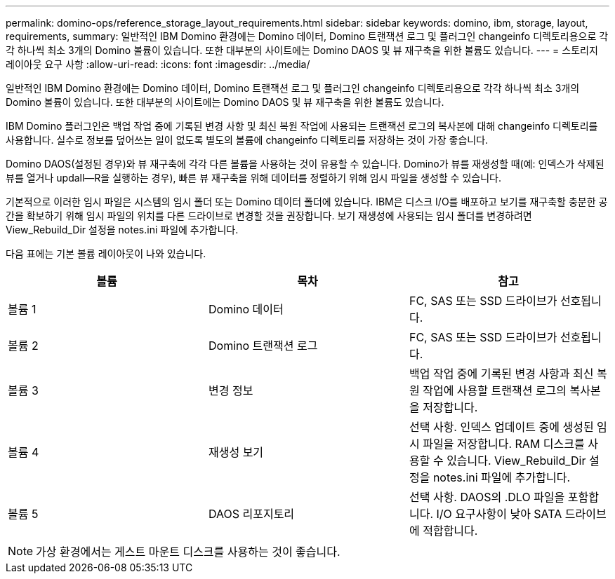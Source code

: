 ---
permalink: domino-ops/reference_storage_layout_requirements.html 
sidebar: sidebar 
keywords: domino, ibm, storage, layout, requirements, 
summary: 일반적인 IBM Domino 환경에는 Domino 데이터, Domino 트랜잭션 로그 및 플러그인 changeinfo 디렉토리용으로 각각 하나씩 최소 3개의 Domino 볼륨이 있습니다. 또한 대부분의 사이트에는 Domino DAOS 및 뷰 재구축을 위한 볼륨도 있습니다. 
---
= 스토리지 레이아웃 요구 사항
:allow-uri-read: 
:icons: font
:imagesdir: ../media/


[role="lead"]
일반적인 IBM Domino 환경에는 Domino 데이터, Domino 트랜잭션 로그 및 플러그인 changeinfo 디렉토리용으로 각각 하나씩 최소 3개의 Domino 볼륨이 있습니다. 또한 대부분의 사이트에는 Domino DAOS 및 뷰 재구축을 위한 볼륨도 있습니다.

IBM Domino 플러그인은 백업 작업 중에 기록된 변경 사항 및 최신 복원 작업에 사용되는 트랜잭션 로그의 복사본에 대해 changeinfo 디렉토리를 사용합니다. 실수로 정보를 덮어쓰는 일이 없도록 별도의 볼륨에 changeinfo 디렉토리를 저장하는 것이 가장 좋습니다.

Domino DAOS(설정된 경우)와 뷰 재구축에 각각 다른 볼륨을 사용하는 것이 유용할 수 있습니다. Domino가 뷰를 재생성할 때(예: 인덱스가 삭제된 뷰를 열거나 updall--R을 실행하는 경우), 빠른 뷰 재구축을 위해 데이터를 정렬하기 위해 임시 파일을 생성할 수 있습니다.

기본적으로 이러한 임시 파일은 시스템의 임시 폴더 또는 Domino 데이터 폴더에 있습니다. IBM은 디스크 I/O를 배포하고 보기를 재구축할 충분한 공간을 확보하기 위해 임시 파일의 위치를 다른 드라이브로 변경할 것을 권장합니다. 보기 재생성에 사용되는 임시 폴더를 변경하려면 View_Rebuild_Dir 설정을 notes.ini 파일에 추가합니다.

다음 표에는 기본 볼륨 레이아웃이 나와 있습니다.

|===
| 볼륨 | 목차 | 참고 


 a| 
볼륨 1
 a| 
Domino 데이터
 a| 
FC, SAS 또는 SSD 드라이브가 선호됩니다.



 a| 
볼륨 2
 a| 
Domino 트랜잭션 로그
 a| 
FC, SAS 또는 SSD 드라이브가 선호됩니다.



 a| 
볼륨 3
 a| 
변경 정보
 a| 
백업 작업 중에 기록된 변경 사항과 최신 복원 작업에 사용할 트랜잭션 로그의 복사본을 저장합니다.



 a| 
볼륨 4
 a| 
재생성 보기
 a| 
선택 사항. 인덱스 업데이트 중에 생성된 임시 파일을 저장합니다. RAM 디스크를 사용할 수 있습니다. View_Rebuild_Dir 설정을 notes.ini 파일에 추가합니다.



 a| 
볼륨 5
 a| 
DAOS 리포지토리
 a| 
선택 사항. DAOS의 .DLO 파일을 포함합니다. I/O 요구사항이 낮아 SATA 드라이브에 적합합니다.

|===

NOTE: 가상 환경에서는 게스트 마운트 디스크를 사용하는 것이 좋습니다.
